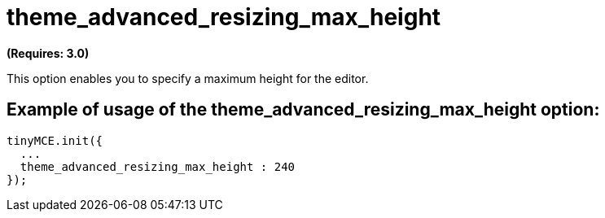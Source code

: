 :rootDir: ./../../
:partialsDir: {rootDir}partials/
= theme_advanced_resizing_max_height

*(Requires: 3.0)*

This option enables you to specify a maximum height for the editor.

[[example-of-usage-of-the-theme_advanced_resizing_max_height-option]]
== Example of usage of the theme_advanced_resizing_max_height option:
anchor:exampleofusageofthetheme_advanced_resizing_max_heightoption[historical anchor]

[source,js]
----
tinyMCE.init({
  ...
  theme_advanced_resizing_max_height : 240
});
----
